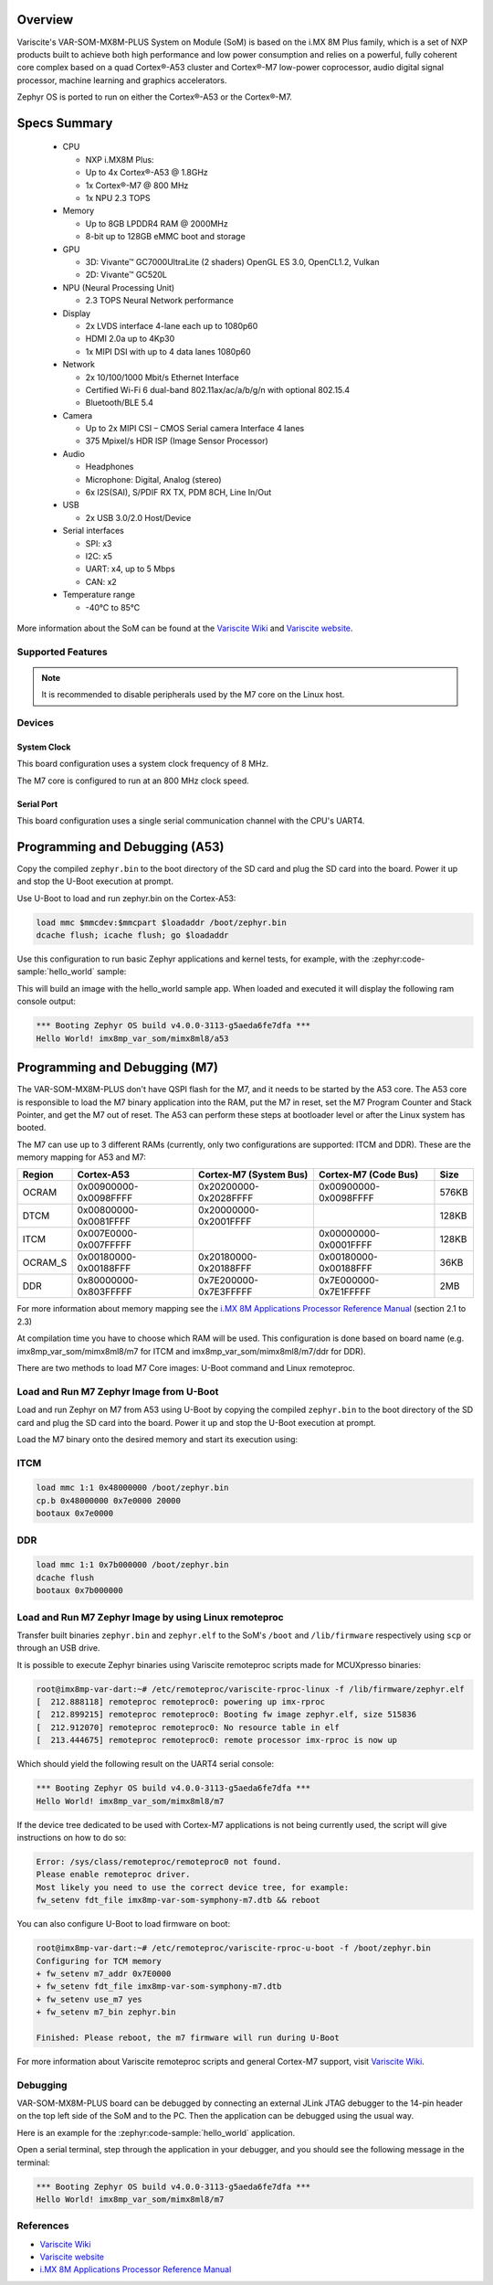 .. zephyr:board:: imx8mp_var_som

Overview
********

Variscite's VAR-SOM-MX8M-PLUS System on Module (SoM) is based on the i.MX 8M Plus family,
which is a set of NXP products built to achieve both high performance and low power
consumption and relies on a powerful, fully coherent core complex based on a quad Cortex®-A53
cluster and Cortex®-M7 low-power coprocessor, audio digital signal processor, machine learning
and graphics accelerators.

Zephyr OS is ported to run on either the Cortex®-A53 or the Cortex®-M7.

Specs Summary
***************

  - CPU

    - NXP i.MX8M Plus:
    - Up to 4x Cortex®-A53 @ 1.8GHz
    - 1x Cortex®-M7 @ 800 MHz
    - 1x NPU 2.3 TOPS
  - Memory

    - Up to 8GB LPDDR4 RAM @ 2000MHz
    - 8-bit up to 128GB eMMC boot and storage
  - GPU

    - 3D: Vivante™ GC7000UltraLite (2 shaders) OpenGL ES 3.0, OpenCL1.2, Vulkan
    - 2D: Vivante™ GC520L
  - NPU (Neural Processing Unit)

    - 2.3 TOPS Neural Network performance
  - Display

    - 2x LVDS interface 4-lane each up to 1080p60
    - HDMI 2.0a up to 4Kp30
    - 1x MIPI DSI with up to 4 data lanes 1080p60
  - Network

    - 2x 10/100/1000 Mbit/s Ethernet Interface
    - Certified Wi-Fi 6 dual-band 802.11ax/ac/a/b/g/n with optional 802.15.4
    - Bluetooth/BLE 5.4
  - Camera

    - Up to 2x MIPI CSI – CMOS Serial camera Interface 4 lanes
    - 375 Mpixel/s HDR ISP (Image Sensor Processor)
  - Audio

    - Headphones
    - Microphone: Digital, Analog (stereo)
    - 6x I2S(SAI), S/PDIF RX TX, PDM 8CH, Line In/Out
  - USB

    - 2x USB 3.0/2.0 Host/Device
  - Serial interfaces

    - SPI: x3
    - I2C: x5
    - UART: x4, up to 5 Mbps
    - CAN: x2
  - Temperature range

    - -40°C to 85°C

More information about the SoM can be found at the
`Variscite Wiki`_ and
`Variscite website`_.

Supported Features
==================

.. zephyr:board-supported-hw::

.. note::

   It is recommended to disable peripherals used by the M7 core on the Linux host.

Devices
========
System Clock
------------

This board configuration uses a system clock frequency of 8 MHz.

The M7 core is configured to run at an 800 MHz clock speed.

Serial Port
-----------

This board configuration uses a single serial communication channel with the
CPU's UART4.

Programming and Debugging (A53)
*******************************

Copy the compiled ``zephyr.bin`` to the boot directory of the SD card and
plug the SD card into the board. Power it up and stop the U-Boot execution at
prompt.

Use U-Boot to load and run zephyr.bin on the Cortex-A53:

.. code-block:: console

   load mmc $mmcdev:$mmcpart $loadaddr /boot/zephyr.bin
   dcache flush; icache flush; go $loadaddr

Use this configuration to run basic Zephyr applications and kernel tests,
for example, with the :zephyr:code-sample:`hello_world` sample:

.. zephyr-app-commands::
   :zephyr-app: samples/hello_world
   :host-os: unix
   :board: imx8mp_var_som/mimx8ml8/a53
   :goals: build

This will build an image with the hello_world sample app. When loaded and executed
it will display the following ram console output:

.. code-block:: console

   *** Booting Zephyr OS build v4.0.0-3113-g5aeda6fe7dfa ***
   Hello World! imx8mp_var_som/mimx8ml8/a53


Programming and Debugging (M7)
******************************

.. zephyr:board-supported-runners::

The VAR-SOM-MX8M-PLUS don't have QSPI flash for the M7, and it needs to be
started by the A53 core. The A53 core is responsible to load the M7 binary
application into the RAM, put the M7 in reset, set the M7 Program Counter and
Stack Pointer, and get the M7 out of reset. The A53 can perform these steps at
bootloader level or after the Linux system has booted.

The M7 can use up to 3 different RAMs (currently, only two configurations are
supported: ITCM and DDR). These are the memory mapping for A53 and M7:

+------------+-------------------------+------------------------+-----------------------+----------------------+
| Region     | Cortex-A53              | Cortex-M7 (System Bus) | Cortex-M7 (Code Bus)  | Size                 |
+============+=========================+========================+=======================+======================+
| OCRAM      | 0x00900000-0x0098FFFF   | 0x20200000-0x2028FFFF  | 0x00900000-0x0098FFFF | 576KB                |
+------------+-------------------------+------------------------+-----------------------+----------------------+
| DTCM       | 0x00800000-0x0081FFFF   | 0x20000000-0x2001FFFF  |                       | 128KB                |
+------------+-------------------------+------------------------+-----------------------+----------------------+
| ITCM       | 0x007E0000-0x007FFFFF   |                        | 0x00000000-0x0001FFFF | 128KB                |
+------------+-------------------------+------------------------+-----------------------+----------------------+
| OCRAM_S    | 0x00180000-0x00188FFF   | 0x20180000-0x20188FFF  | 0x00180000-0x00188FFF | 36KB                 |
+------------+-------------------------+------------------------+-----------------------+----------------------+
| DDR        | 0x80000000-0x803FFFFF   | 0x7E200000-0x7E3FFFFF  | 0x7E000000-0x7E1FFFFF | 2MB                  |
+------------+-------------------------+------------------------+-----------------------+----------------------+

For more information about memory mapping see the
`i.MX 8M Applications Processor Reference Manual`_  (section 2.1 to 2.3)

At compilation time you have to choose which RAM will be used. This
configuration is done based on board name (e.g. imx8mp_var_som/mimx8ml8/m7
for ITCM and imx8mp_var_som/mimx8ml8/m7/ddr for DDR).

There are two methods to load M7 Core images: U-Boot command and Linux remoteproc.

Load and Run M7 Zephyr Image from U-Boot
========================================

Load and run Zephyr on M7 from A53 using U-Boot by copying the compiled
``zephyr.bin`` to the boot directory of the SD card and plug the SD
card into the board. Power it up and stop the U-Boot execution at prompt.

Load the M7 binary onto the desired memory and start its execution using:

ITCM
====

.. code-block:: console

   load mmc 1:1 0x48000000 /boot/zephyr.bin
   cp.b 0x48000000 0x7e0000 20000
   bootaux 0x7e0000

DDR
===

.. code-block:: console

   load mmc 1:1 0x7b000000 /boot/zephyr.bin
   dcache flush
   bootaux 0x7b000000

Load and Run M7 Zephyr Image by using Linux remoteproc
======================================================

Transfer built binaries ``zephyr.bin`` and ``zephyr.elf`` to the SoM's ``/boot`` and
``/lib/firmware`` respectively using ``scp`` or through an USB drive.

It is possible to execute Zephyr binaries using Variscite remoteproc scripts made
for MCUXpresso binaries:

.. code-block:: console

   root@imx8mp-var-dart:~# /etc/remoteproc/variscite-rproc-linux -f /lib/firmware/zephyr.elf
   [  212.888118] remoteproc remoteproc0: powering up imx-rproc
   [  212.899215] remoteproc remoteproc0: Booting fw image zephyr.elf, size 515836
   [  212.912070] remoteproc remoteproc0: No resource table in elf
   [  213.444675] remoteproc remoteproc0: remote processor imx-rproc is now up

Which should yield the following result on the UART4 serial console:

.. code-block:: console

   *** Booting Zephyr OS build v4.0.0-3113-g5aeda6fe7dfa ***
   Hello World! imx8mp_var_som/mimx8ml8/m7

If the device tree dedicated to be used with Cortex-M7 applications is not being
currently used, the script will give instructions on how to do so:

.. code-block:: console

   Error: /sys/class/remoteproc/remoteproc0 not found.
   Please enable remoteproc driver.
   Most likely you need to use the correct device tree, for example:
   fw_setenv fdt_file imx8mp-var-som-symphony-m7.dtb && reboot

You can also configure U-Boot to load firmware on boot:

.. code-block:: console

   root@imx8mp-var-dart:~# /etc/remoteproc/variscite-rproc-u-boot -f /boot/zephyr.bin
   Configuring for TCM memory
   + fw_setenv m7_addr 0x7E0000
   + fw_setenv fdt_file imx8mp-var-som-symphony-m7.dtb
   + fw_setenv use_m7 yes
   + fw_setenv m7_bin zephyr.bin

   Finished: Please reboot, the m7 firmware will run during U-Boot

For more information about Variscite remoteproc scripts and general Cortex-M7
support, visit `Variscite Wiki`_.

Debugging
=========

VAR-SOM-MX8M-PLUS board can be debugged by connecting an external
JLink JTAG debugger to the 14-pin header on the top left side of
the SoM and to the PC. Then the application can be debugged using
the usual way.

Here is an example for the :zephyr:code-sample:`hello_world` application.

.. zephyr-app-commands::
   :zephyr-app: samples/hello_world
   :board: imx8mp_var_som/mimx8ml8/m7
   :goals: debug

Open a serial terminal, step through the application in your debugger, and you
should see the following message in the terminal:

.. code-block:: console

   *** Booting Zephyr OS build v4.0.0-3113-g5aeda6fe7dfa ***
   Hello World! imx8mp_var_som/mimx8ml8/m7

References
==========

- `Variscite Wiki`_
- `Variscite website`_
- `i.MX 8M Applications Processor Reference Manual`_

.. _Variscite Wiki:
   https://variwiki.com/index.php?title=VAR-SOM-MX8M-PLUS

.. _Variscite website:
   https://www.variscite.com/product/system-on-module-som/cortex-a53-krait/var-som-mx8m-plus-nxp-i-mx-8m-plus

.. _i.MX 8M Applications Processor Reference Manual:
   https://www.nxp.com/webapp/Download?colCode=IMX8MPRM
